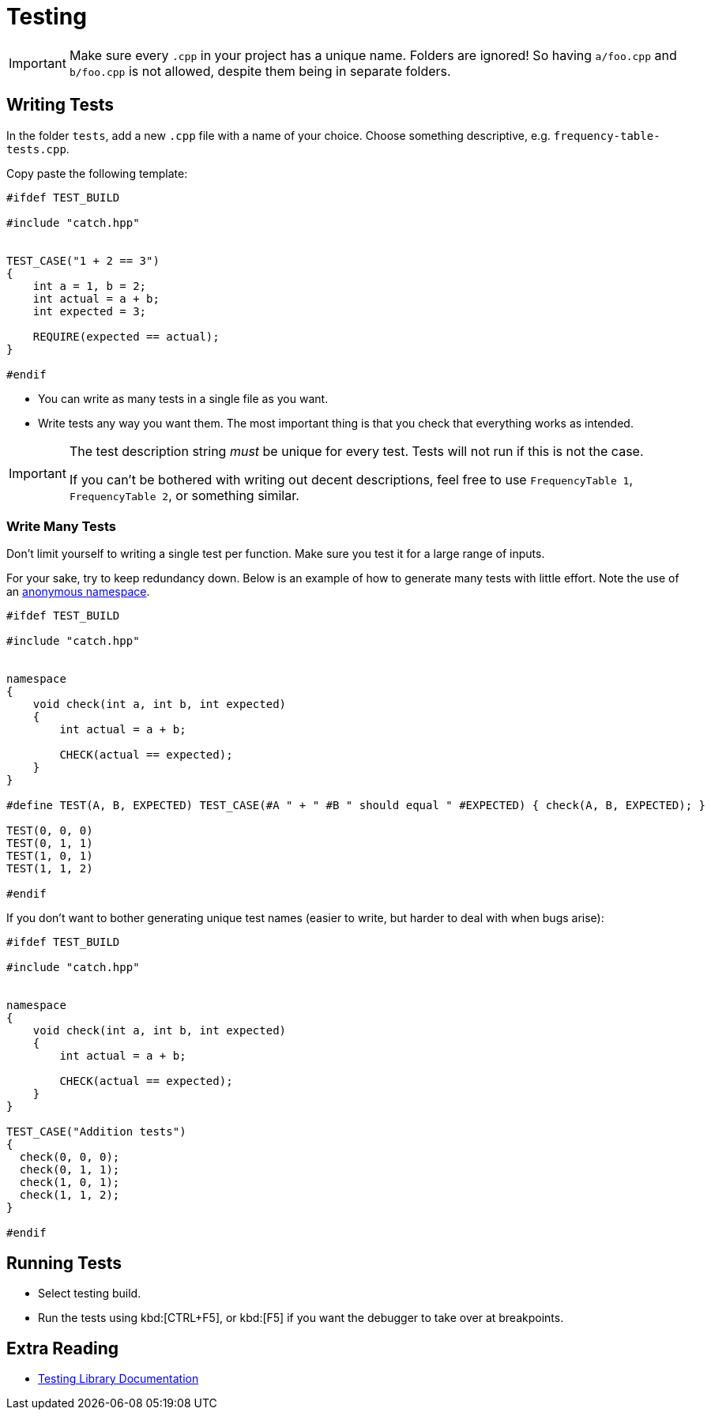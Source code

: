 # Testing

[IMPORTANT]
====
Make sure every `.cpp` in your project has a unique name.
Folders are ignored!
So having `a/foo.cpp` and `b/foo.cpp` is not allowed, despite them being in separate folders.
====

## Writing Tests

In the folder `tests`, add a new `.cpp` file with a name of your choice.
Choose something descriptive, e.g. `frequency-table-tests.cpp`.

Copy paste the following template:

[source,language="cpp"]
----
#ifdef TEST_BUILD

#include "catch.hpp"


TEST_CASE("1 + 2 == 3")
{
    int a = 1, b = 2;
    int actual = a + b;
    int expected = 3;

    REQUIRE(expected == actual);
}

#endif
----

* You can write as many tests in a single file as you want.
* Write tests any way you want them.
  The most important thing is that you check that everything works as intended.

[IMPORTANT]
====
The test description string _must_ be unique for every test.
Tests will not run if this is not the case.

If you can't be bothered with writing out decent descriptions, feel free to use `FrequencyTable 1`, `FrequencyTable 2`, or something similar.
====

[[many]]
### Write Many Tests

Don't limit yourself to writing a single test per function.
Make sure you test it for a large range of inputs.

For your sake, try to keep redundancy down.
Below is an example of how to generate many tests with little effort.
Note the use of an <<namespaces#anonymous,anonymous namespace>>.

[source,language='cpp']
----
#ifdef TEST_BUILD

#include "catch.hpp"


namespace
{
    void check(int a, int b, int expected)
    {
        int actual = a + b;

        CHECK(actual == expected);
    }
}

#define TEST(A, B, EXPECTED) TEST_CASE(#A " + " #B " should equal " #EXPECTED) { check(A, B, EXPECTED); }

TEST(0, 0, 0)
TEST(0, 1, 1)
TEST(1, 0, 1)
TEST(1, 1, 2)

#endif
----

If you don't want to bother generating unique test names (easier to write, but harder to deal with when bugs arise):

[source,language='cpp']
----
#ifdef TEST_BUILD

#include "catch.hpp"


namespace
{
    void check(int a, int b, int expected)
    {
        int actual = a + b;

        CHECK(actual == expected);
    }
}

TEST_CASE("Addition tests")
{
  check(0, 0, 0);
  check(0, 1, 1);
  check(1, 0, 1);
  check(1, 1, 2);
}

#endif
----

## Running Tests

* Select testing build.
* Run the tests using kbd:[CTRL+F5], or kbd:[F5] if you want the debugger to take over at breakpoints.

## Extra Reading

* https://github.com/catchorg/Catch2/tree/v2.x[Testing Library Documentation]
